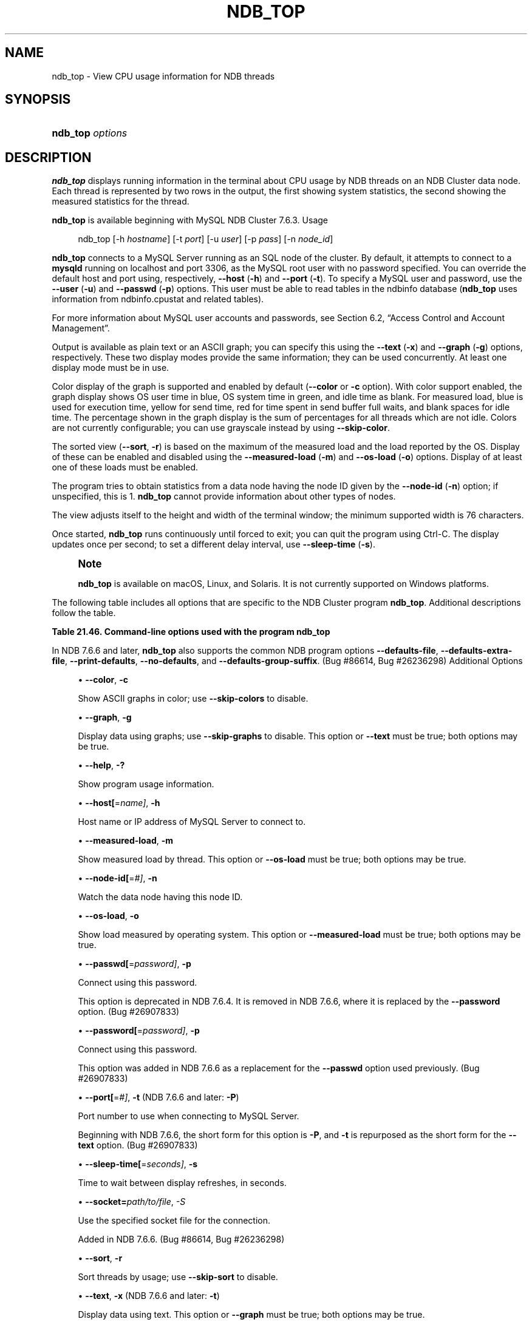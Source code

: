 '\" t
.\"     Title: ndb_top
.\"    Author: [FIXME: author] [see http://docbook.sf.net/el/author]
.\" Generator: DocBook XSL Stylesheets v1.79.1 <http://docbook.sf.net/>
.\"      Date: 03/25/2021
.\"    Manual: MySQL Database System
.\"    Source: MySQL 5.7
.\"  Language: English
.\"
.TH "NDB_TOP" "1" "03/25/2021" "MySQL 5\&.7" "MySQL Database System"
.\" -----------------------------------------------------------------
.\" * Define some portability stuff
.\" -----------------------------------------------------------------
.\" ~~~~~~~~~~~~~~~~~~~~~~~~~~~~~~~~~~~~~~~~~~~~~~~~~~~~~~~~~~~~~~~~~
.\" http://bugs.debian.org/507673
.\" http://lists.gnu.org/archive/html/groff/2009-02/msg00013.html
.\" ~~~~~~~~~~~~~~~~~~~~~~~~~~~~~~~~~~~~~~~~~~~~~~~~~~~~~~~~~~~~~~~~~
.ie \n(.g .ds Aq \(aq
.el       .ds Aq '
.\" -----------------------------------------------------------------
.\" * set default formatting
.\" -----------------------------------------------------------------
.\" disable hyphenation
.nh
.\" disable justification (adjust text to left margin only)
.ad l
.\" -----------------------------------------------------------------
.\" * MAIN CONTENT STARTS HERE *
.\" -----------------------------------------------------------------
.SH "NAME"
ndb_top \- View CPU usage information for NDB threads
.SH "SYNOPSIS"
.HP \w'\fBndb_top\ \fR\fB\fIoptions\fR\fR\ 'u
\fBndb_top \fR\fB\fIoptions\fR\fR
.SH "DESCRIPTION"
.PP
\fBndb_top\fR
displays running information in the terminal about CPU usage by NDB threads on an NDB Cluster data node\&. Each thread is represented by two rows in the output, the first showing system statistics, the second showing the measured statistics for the thread\&.
.PP
\fBndb_top\fR
is available beginning with MySQL NDB Cluster 7\&.6\&.3\&.
Usage
.sp
.if n \{\
.RS 4
.\}
.nf
ndb_top [\-h \fIhostname\fR] [\-t \fIport\fR] [\-u \fIuser\fR] [\-p \fIpass\fR] [\-n \fInode_id\fR]
.fi
.if n \{\
.RE
.\}
.PP
\fBndb_top\fR
connects to a MySQL Server running as an SQL node of the cluster\&. By default, it attempts to connect to a
\fBmysqld\fR
running on
localhost
and port 3306, as the MySQL
root
user with no password specified\&. You can override the default host and port using, respectively,
\fB\-\-host\fR
(\fB\-h\fR) and
\fB\-\-port\fR
(\fB\-t\fR)\&. To specify a MySQL user and password, use the
\fB\-\-user\fR
(\fB\-u\fR) and
\fB\-\-passwd\fR
(\fB\-p\fR) options\&. This user must be able to read tables in the
ndbinfo
database (\fBndb_top\fR
uses information from
ndbinfo\&.cpustat
and related tables)\&.
.PP
For more information about MySQL user accounts and passwords, see
Section\ \&6.2, \(lqAccess Control and Account Management\(rq\&.
.PP
Output is available as plain text or an ASCII graph; you can specify this using the
\fB\-\-text\fR
(\fB\-x\fR) and
\fB\-\-graph\fR
(\fB\-g\fR) options, respectively\&. These two display modes provide the same information; they can be used concurrently\&. At least one display mode must be in use\&.
.PP
Color display of the graph is supported and enabled by default (\fB\-\-color\fR
or
\fB\-c\fR
option)\&. With color support enabled, the graph display shows OS user time in blue, OS system time in green, and idle time as blank\&. For measured load, blue is used for execution time, yellow for send time, red for time spent in send buffer full waits, and blank spaces for idle time\&. The percentage shown in the graph display is the sum of percentages for all threads which are not idle\&. Colors are not currently configurable; you can use grayscale instead by using
\fB\-\-skip\-color\fR\&.
.PP
The sorted view (\fB\-\-sort\fR,
\fB\-r\fR) is based on the maximum of the measured load and the load reported by the OS\&. Display of these can be enabled and disabled using the
\fB\-\-measured\-load\fR
(\fB\-m\fR) and
\fB\-\-os\-load\fR
(\fB\-o\fR) options\&. Display of at least one of these loads must be enabled\&.
.PP
The program tries to obtain statistics from a data node having the node ID given by the
\fB\-\-node\-id\fR
(\fB\-n\fR) option; if unspecified, this is 1\&.
\fBndb_top\fR
cannot provide information about other types of nodes\&.
.PP
The view adjusts itself to the height and width of the terminal window; the minimum supported width is 76 characters\&.
.PP
Once started,
\fBndb_top\fR
runs continuously until forced to exit; you can quit the program using
Ctrl\-C\&. The display updates once per second; to set a different delay interval, use
\fB\-\-sleep\-time\fR
(\fB\-s\fR)\&.
.if n \{\
.sp
.\}
.RS 4
.it 1 an-trap
.nr an-no-space-flag 1
.nr an-break-flag 1
.br
.ps +1
\fBNote\fR
.ps -1
.br
.PP
\fBndb_top\fR
is available on macOS, Linux, and Solaris\&. It is not currently supported on Windows platforms\&.
.sp .5v
.RE
.PP
The following table includes all options that are specific to the NDB Cluster program
\fBndb_top\fR\&. Additional descriptions follow the table\&.
.sp
.it 1 an-trap
.nr an-no-space-flag 1
.nr an-break-flag 1
.br
.B Table\ \&21.46.\ \&Command\-line options used with the program ndb_top
.TS
allbox tab(:);
lB lB lB.
T{
Format
T}:T{
Description
T}:T{
Added, Deprecated, or Removed
T}
.T&
lB l l
lB l l
lB l l
lB l l
lB l l
lB l l
lB l l
lB l l
lB l l
lB l l
lB l l
lB l l
lB l l
lB l l
lB l l.
T{
.PP
\fB--color\fR,
.PP
\fB \fR\fB-c\fR\fB \fR
T}:T{
Show ASCII graphs in color; use --skip-colors to disable
T}:T{
.PP
ADDED: NDB 7.6.3
T}
T{
.PP
\fB--graph\fR,
.PP
\fB \fR\fB-g\fR\fB \fR
T}:T{
Display data using graphs; use --skip-graphs to disable
T}:T{
.PP
ADDED: NDB 7.6.3
T}
T{
.PP
\fB--help\fR,
.PP
\fB \fR\fB-?\fR\fB \fR
T}:T{
Show program usage information
T}:T{
.PP
ADDED: NDB 7.6.3
T}
T{
.PP
\fB--host[=name]\fR,
.PP
\fB \fR\fB-h\fR\fB \fR
T}:T{
Host name or IP address of MySQL Server to connect to
T}:T{
.PP
ADDED: NDB 7.6.3
T}
T{
.PP
\fB--measured-load\fR,
.PP
\fB \fR\fB-m\fR\fB \fR
T}:T{
Show measured load by thread
T}:T{
.PP
ADDED: NDB 7.6.3
T}
T{
.PP
\fB--node-id[=#]\fR,
.PP
\fB \fR\fB-n\fR\fB \fR
T}:T{
Watch node having this node ID
T}:T{
.PP
ADDED: NDB 7.6.3
T}
T{
.PP
\fB--os-load\fR,
.PP
\fB \fR\fB-o\fR\fB \fR
T}:T{
Show load measured by operating system
T}:T{
.PP
ADDED: NDB 7.6.3
T}
T{
.PP
\fB--passwd[=password]\fR,
.PP
\fB \fR\fB-p\fR\fB \fR
T}:T{
Connect using this password (same as --password option)
T}:T{
.PP
ADDED: NDB 7.6.3
.PP
REMOVED: NDB 7.6.4
T}
T{
.PP
\fB--password[=password]\fR,
.PP
\fB \fR\fB-p\fR\fB \fR
T}:T{
Connect using this password
T}:T{
.PP
ADDED: NDB 7.6.6
T}
T{
.PP
\fB--port[=#]\fR,
.PP
\fB-t\fR
(<=7.6.5),
.PP
\fB-P\fR
(>=7.6.6)
T}:T{
Port number to use when connecting to MySQL Server
T}:T{
.PP
ADDED: NDB 7.6.3
T}
T{
.PP
\fB--sleep-time[=seconds]\fR,
.PP
\fB \fR\fB-s\fR\fB \fR
T}:T{
Time to wait between display refreshes, in seconds
T}:T{
.PP
ADDED: NDB 7.6.3
T}
T{
.PP
\fB--socket\fR,
.PP
\fB \fR\fB-S\fR\fB \fR
T}:T{
Socket file to use for connection
T}:T{
.PP
ADDED: NDB 7.6.6
T}
T{
.PP
\fB--sort\fR,
.PP
\fB \fR\fB-r\fR\fB \fR
T}:T{
Sort threads by usage; use --skip-sort to disable
T}:T{
.PP
ADDED: NDB 7.6.3
T}
T{
.PP
\fB--text\fR,
.PP
\fB-x\fR
(<=7.6.5),
.PP
\fB-t\fR
(>=7.6.6)
T}:T{
Display data using text
T}:T{
.PP
ADDED: NDB 7.6.3
T}
T{
.PP
\fB--user[=name]\fR,
.PP
\fB \fR\fB-u\fR\fB \fR
T}:T{
Connect as this MySQL user
T}:T{
.PP
ADDED: NDB 7.6.3
T}
.TE
.sp 1
.PP
In NDB 7\&.6\&.6 and later,
\fBndb_top\fR
also supports the common
NDB
program options
\fB\-\-defaults\-file\fR,
\fB\-\-defaults\-extra\-file\fR,
\fB\-\-print\-defaults\fR,
\fB\-\-no\-defaults\fR, and
\fB\-\-defaults\-group\-suffix\fR\&. (Bug #86614, Bug #26236298)
Additional Options
.sp
.RS 4
.ie n \{\
\h'-04'\(bu\h'+03'\c
.\}
.el \{\
.sp -1
.IP \(bu 2.3
.\}
\fB\-\-color\fR,
\fB\-c\fR
.TS
allbox tab(:);
lB l
lB l
lB l
lB l.
T{
Command-Line Format
T}:T{
--color
T}
T{
Introduced
T}:T{
5.7.19-ndb-7.6.3
T}
T{
Type
T}:T{
Boolean
T}
T{
Default Value
T}:T{
TRUE
T}
.TE
.sp 1
Show ASCII graphs in color; use
\fB\-\-skip\-colors\fR
to disable\&.
.RE
.sp
.RS 4
.ie n \{\
\h'-04'\(bu\h'+03'\c
.\}
.el \{\
.sp -1
.IP \(bu 2.3
.\}
\fB\-\-graph\fR,
\fB\-g\fR
.TS
allbox tab(:);
lB l
lB l
lB l
lB l.
T{
Command-Line Format
T}:T{
--graph
T}
T{
Introduced
T}:T{
5.7.19-ndb-7.6.3
T}
T{
Type
T}:T{
Boolean
T}
T{
Default Value
T}:T{
TRUE
T}
.TE
.sp 1
Display data using graphs; use
\fB\-\-skip\-graphs\fR
to disable\&. This option or
\fB\-\-text\fR
must be true; both options may be true\&.
.RE
.sp
.RS 4
.ie n \{\
\h'-04'\(bu\h'+03'\c
.\}
.el \{\
.sp -1
.IP \(bu 2.3
.\}
\fB\-\-help\fR,
\fB\-?\fR
.TS
allbox tab(:);
lB l
lB l
lB l
lB l.
T{
Command-Line Format
T}:T{
--help
T}
T{
Introduced
T}:T{
5.7.19-ndb-7.6.3
T}
T{
Type
T}:T{
Boolean
T}
T{
Default Value
T}:T{
TRUE
T}
.TE
.sp 1
Show program usage information\&.
.RE
.sp
.RS 4
.ie n \{\
\h'-04'\(bu\h'+03'\c
.\}
.el \{\
.sp -1
.IP \(bu 2.3
.\}
\fB\-\-host[\fR=\fIname]\fR,
\fB\-h\fR
.TS
allbox tab(:);
lB l
lB l
lB l
lB l.
T{
Command-Line Format
T}:T{
--host[=name]
T}
T{
Introduced
T}:T{
5.7.19-ndb-7.6.3
T}
T{
Type
T}:T{
String
T}
T{
Default Value
T}:T{
localhost
T}
.TE
.sp 1
Host name or IP address of MySQL Server to connect to\&.
.RE
.sp
.RS 4
.ie n \{\
\h'-04'\(bu\h'+03'\c
.\}
.el \{\
.sp -1
.IP \(bu 2.3
.\}
\fB\-\-measured\-load\fR,
\fB\-m\fR
.TS
allbox tab(:);
lB l
lB l
lB l
lB l.
T{
Command-Line Format
T}:T{
--measured-load
T}
T{
Introduced
T}:T{
5.7.19-ndb-7.6.3
T}
T{
Type
T}:T{
Boolean
T}
T{
Default Value
T}:T{
FALSE
T}
.TE
.sp 1
Show measured load by thread\&. This option or
\fB\-\-os\-load\fR
must be true; both options may be true\&.
.RE
.sp
.RS 4
.ie n \{\
\h'-04'\(bu\h'+03'\c
.\}
.el \{\
.sp -1
.IP \(bu 2.3
.\}
\fB\-\-node\-id[\fR=\fI#]\fR,
\fB\-n\fR
.TS
allbox tab(:);
lB l
lB l
lB l
lB l.
T{
Command-Line Format
T}:T{
--node-id[=#]
T}
T{
Introduced
T}:T{
5.7.19-ndb-7.6.3
T}
T{
Type
T}:T{
Integer
T}
T{
Default Value
T}:T{
1
T}
.TE
.sp 1
Watch the data node having this node ID\&.
.RE
.sp
.RS 4
.ie n \{\
\h'-04'\(bu\h'+03'\c
.\}
.el \{\
.sp -1
.IP \(bu 2.3
.\}
\fB\-\-os\-load\fR,
\fB\-o\fR
.TS
allbox tab(:);
lB l
lB l
lB l
lB l.
T{
Command-Line Format
T}:T{
--os-load
T}
T{
Introduced
T}:T{
5.7.19-ndb-7.6.3
T}
T{
Type
T}:T{
Boolean
T}
T{
Default Value
T}:T{
TRUE
T}
.TE
.sp 1
Show load measured by operating system\&. This option or
\fB\-\-measured\-load\fR
must be true; both options may be true\&.
.RE
.sp
.RS 4
.ie n \{\
\h'-04'\(bu\h'+03'\c
.\}
.el \{\
.sp -1
.IP \(bu 2.3
.\}
\fB\-\-passwd[\fR=\fIpassword]\fR,
\fB\-p\fR
.TS
allbox tab(:);
lB l
lB l
lB l
lB l
lB l.
T{
Command-Line Format
T}:T{
--passwd[=password]
T}
T{
Introduced
T}:T{
5.7.19-ndb-7.6.3
T}
T{
Removed
T}:T{
5.7.20-ndb-7.6.4
T}
T{
Type
T}:T{
Boolean
T}
T{
Default Value
T}:T{
NULL
T}
.TE
.sp 1
Connect using this password\&.
.sp
This option is deprecated in NDB 7\&.6\&.4\&. It is removed in NDB 7\&.6\&.6, where it is replaced by the
\fB\-\-password\fR
option\&. (Bug #26907833)
.RE
.sp
.RS 4
.ie n \{\
\h'-04'\(bu\h'+03'\c
.\}
.el \{\
.sp -1
.IP \(bu 2.3
.\}
\fB\-\-password[\fR=\fIpassword]\fR,
\fB\-p\fR
.TS
allbox tab(:);
lB l
lB l
lB l
lB l.
T{
Command-Line Format
T}:T{
--password[=password]
T}
T{
Introduced
T}:T{
5.7.22-ndb-7.6.6
T}
T{
Type
T}:T{
Boolean
T}
T{
Default Value
T}:T{
NULL
T}
.TE
.sp 1
Connect using this password\&.
.sp
This option was added in NDB 7\&.6\&.6 as a replacement for the
\fB\-\-passwd\fR
option used previously\&. (Bug #26907833)
.RE
.sp
.RS 4
.ie n \{\
\h'-04'\(bu\h'+03'\c
.\}
.el \{\
.sp -1
.IP \(bu 2.3
.\}
\fB\-\-port[\fR=\fI#]\fR,
\fB\-t\fR
(NDB 7\&.6\&.6 and later:
\fB\-P\fR)
.TS
allbox tab(:);
lB l
lB l
lB l
lB l.
T{
Command-Line Format
T}:T{
--port[=#]
T}
T{
Introduced
T}:T{
5.7.19-ndb-7.6.3
T}
T{
Type
T}:T{
Integer
T}
T{
Default Value
T}:T{
3306
T}
.TE
.sp 1
Port number to use when connecting to MySQL Server\&.
.sp
Beginning with NDB 7\&.6\&.6, the short form for this option is
\fB\-P\fR, and
\fB\-t\fR
is repurposed as the short form for the
\fB\-\-text\fR
option\&. (Bug #26907833)
.RE
.sp
.RS 4
.ie n \{\
\h'-04'\(bu\h'+03'\c
.\}
.el \{\
.sp -1
.IP \(bu 2.3
.\}
\fB\-\-sleep\-time[\fR=\fIseconds]\fR,
\fB\-s\fR
.TS
allbox tab(:);
lB l
lB l
lB l
lB l.
T{
Command-Line Format
T}:T{
--sleep-time[=seconds]
T}
T{
Introduced
T}:T{
5.7.19-ndb-7.6.3
T}
T{
Type
T}:T{
Integer
T}
T{
Default Value
T}:T{
1
T}
.TE
.sp 1
Time to wait between display refreshes, in seconds\&.
.RE
.sp
.RS 4
.ie n \{\
\h'-04'\(bu\h'+03'\c
.\}
.el \{\
.sp -1
.IP \(bu 2.3
.\}
\fB\-\-socket=\fR\fB\fIpath/to/file\fR\fR,
\fI\-S\fR
.TS
allbox tab(:);
lB l
lB l
lB l
lB l.
T{
Command-Line Format
T}:T{
--socket
T}
T{
Introduced
T}:T{
5.7.22-ndb-7.6.6
T}
T{
Type
T}:T{
Path name
T}
T{
Default Value
T}:T{
[none]
T}
.TE
.sp 1
Use the specified socket file for the connection\&.
.sp
Added in NDB 7\&.6\&.6\&. (Bug #86614, Bug #26236298)
.RE
.sp
.RS 4
.ie n \{\
\h'-04'\(bu\h'+03'\c
.\}
.el \{\
.sp -1
.IP \(bu 2.3
.\}
\fB\-\-sort\fR,
\fB\-r\fR
.TS
allbox tab(:);
lB l
lB l
lB l
lB l.
T{
Command-Line Format
T}:T{
--sort
T}
T{
Introduced
T}:T{
5.7.19-ndb-7.6.3
T}
T{
Type
T}:T{
Boolean
T}
T{
Default Value
T}:T{
TRUE
T}
.TE
.sp 1
Sort threads by usage; use
\fB\-\-skip\-sort\fR
to disable\&.
.RE
.sp
.RS 4
.ie n \{\
\h'-04'\(bu\h'+03'\c
.\}
.el \{\
.sp -1
.IP \(bu 2.3
.\}
\fB\-\-text\fR,
\fB\-x\fR
(NDB 7\&.6\&.6 and later:
\fB\-t\fR)
.TS
allbox tab(:);
lB l
lB l
lB l
lB l.
T{
Command-Line Format
T}:T{
--text
T}
T{
Introduced
T}:T{
5.7.19-ndb-7.6.3
T}
T{
Type
T}:T{
Boolean
T}
T{
Default Value
T}:T{
FALSE
T}
.TE
.sp 1
Display data using text\&. This option or
\fB\-\-graph\fR
must be true; both options may be true\&.
.sp
Beginning with NDB 7\&.6\&.6, the short form for this option is
\fB\-t\fR
and support for
\fB\-x\fR
is removed\&. (Bug #26907833)
.RE
.sp
.RS 4
.ie n \{\
\h'-04'\(bu\h'+03'\c
.\}
.el \{\
.sp -1
.IP \(bu 2.3
.\}
\fB\-\-user[\fR=\fIname]\fR,
\fB\-u\fR
.TS
allbox tab(:);
lB l
lB l
lB l
lB l.
T{
Command-Line Format
T}:T{
--user[=name]
T}
T{
Introduced
T}:T{
5.7.19-ndb-7.6.3
T}
T{
Type
T}:T{
String
T}
T{
Default Value
T}:T{
root
T}
.TE
.sp 1
Connect as this MySQL user\&.
.RE
.PP
\fBSample Output\fR. The next figure shows
\fBndb_top\fR
running in a terminal window on a Linux system with an
\fBndbmtd\fR
data node under a moderate load\&. Here, the program has been invoked using
\fBndb_top\fR
\fB\-n8\fR
\fB\-x\fR
to provide both text and graph output:
.PP
\fBFigure\ \&21.38.\ \&ndb_top Running in Terminal\fR
.sp
.RS 4
[IMAGE]\&\s-2\u[1]\d\s+2
[IMAGE]\&\s-2\u[1]\d\s+2
Display from ndb_top, running in a
            terminal window\&. Shows information for each node, including
            the utilized resources\&.
.RE
.SH "COPYRIGHT"
.br
.PP
Copyright \(co 1997, 2021, Oracle and/or its affiliates.
.PP
This documentation is free software; you can redistribute it and/or modify it only under the terms of the GNU General Public License as published by the Free Software Foundation; version 2 of the License.
.PP
This documentation is distributed in the hope that it will be useful, but WITHOUT ANY WARRANTY; without even the implied warranty of MERCHANTABILITY or FITNESS FOR A PARTICULAR PURPOSE. See the GNU General Public License for more details.
.PP
You should have received a copy of the GNU General Public License along with the program; if not, write to the Free Software Foundation, Inc., 51 Franklin Street, Fifth Floor, Boston, MA 02110-1301 USA or see http://www.gnu.org/licenses/.
.sp
.SH "NOTES"
.IP " 1." 4
[set $man.base.url.for.relative.links]/../refman-common/images/published/ndb-top-1.png
.SH "SEE ALSO"
For more information, please refer to the MySQL Reference Manual,
which may already be installed locally and which is also available
online at http://dev.mysql.com/doc/.
.SH AUTHOR
Oracle Corporation (http://dev.mysql.com/).
